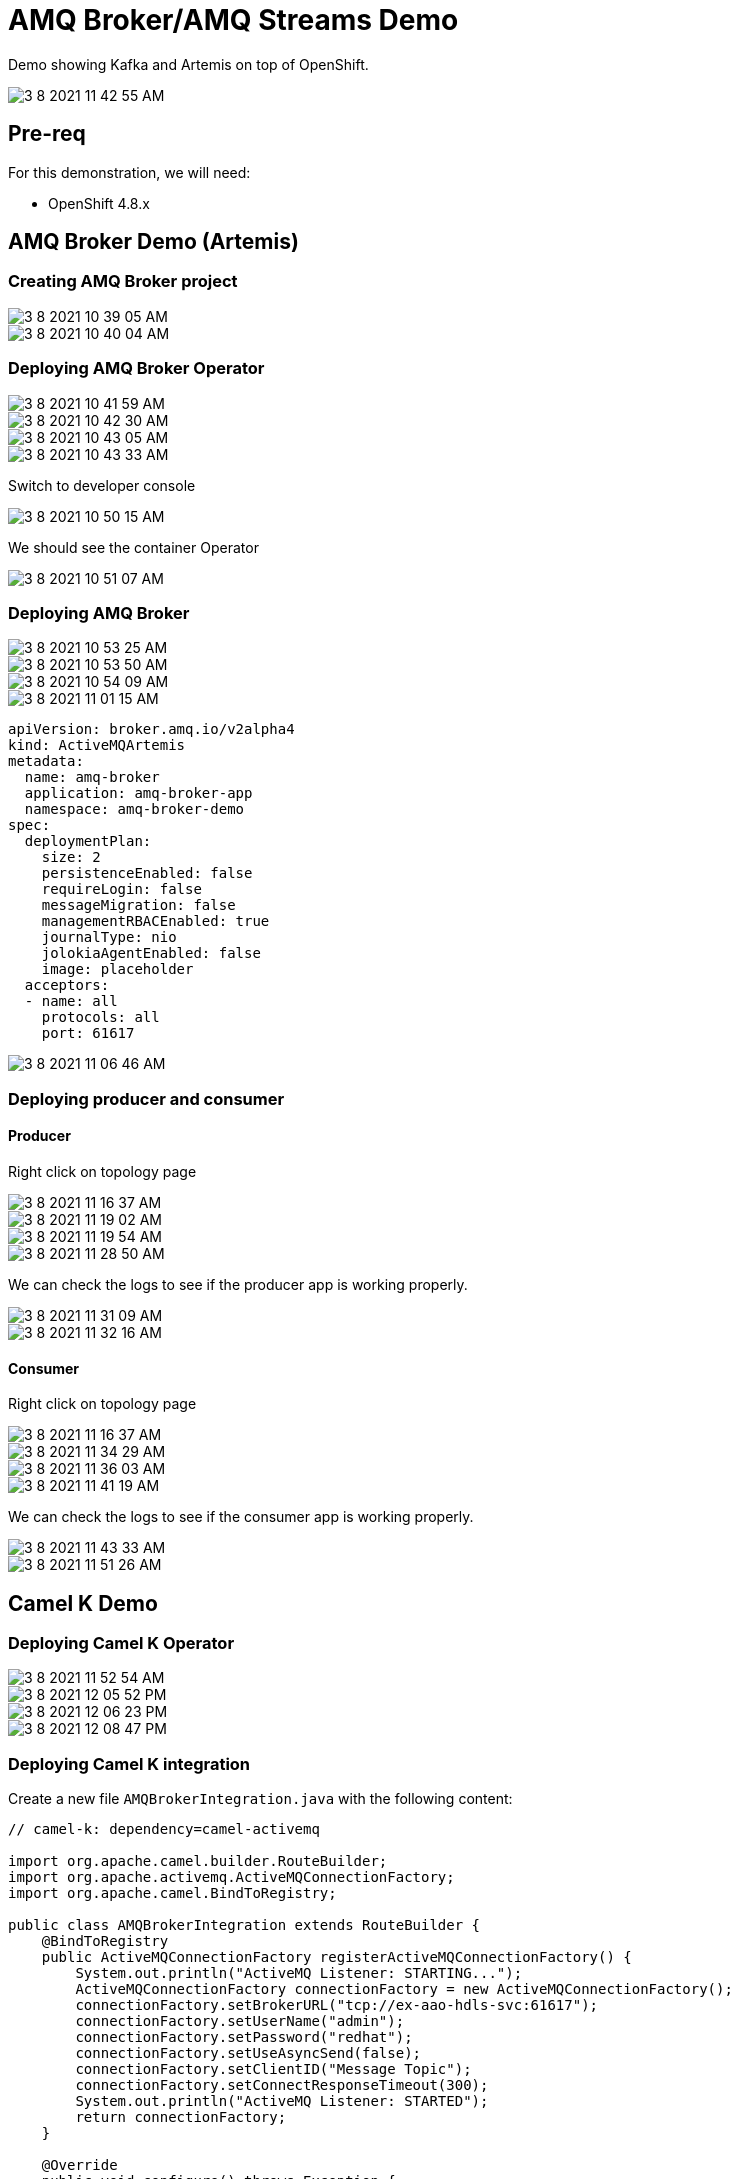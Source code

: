 = AMQ Broker/AMQ Streams Demo
:imagesdir: imgs
:toc:
:toc-title: Conteúdo
:icons:
:toc-placement!:

Demo showing Kafka and Artemis on top of OpenShift.

image::3-8-2021-11-42-55-AM.png[]

== Pre-req

For this demonstration, we will need:

* OpenShift 4.8.x

== AMQ Broker Demo (Artemis)

=== Creating AMQ Broker project

image::3-8-2021-10-39-05-AM.png[]

image::3-8-2021-10-40-04-AM.png[]

=== Deploying AMQ Broker Operator

image::3-8-2021-10-41-59-AM.png[]

image::3-8-2021-10-42-30-AM.png[]

image::3-8-2021-10-43-05-AM.png[]

image::3-8-2021-10-43-33-AM.png[]

Switch to developer console

image::3-8-2021-10-50-15-AM.png[]

We should see the container Operator

image::3-8-2021-10-51-07-AM.png[]

=== Deploying AMQ Broker

image::3-8-2021-10-53-25-AM.png[]

image::3-8-2021-10-53-50-AM.png[]

image::3-8-2021-10-54-09-AM.png[]

image::3-8-2021-11-01-15-AM.png[]

[source,yaml]
----
apiVersion: broker.amq.io/v2alpha4
kind: ActiveMQArtemis
metadata:
  name: amq-broker
  application: amq-broker-app
  namespace: amq-broker-demo
spec:
  deploymentPlan:
    size: 2
    persistenceEnabled: false
    requireLogin: false
    messageMigration: false
    managementRBACEnabled: true
    journalType: nio
    jolokiaAgentEnabled: false
    image: placeholder
  acceptors:
  - name: all
    protocols: all
    port: 61617
----

image::3-8-2021-11-06-46-AM.png[]

=== Deploying producer and consumer

==== Producer

Right click on topology page

image::3-8-2021-11-16-37-AM.png[]

image::3-8-2021-11-19-02-AM.png[]

image::3-8-2021-11-19-54-AM.png[]

image::3-8-2021-11-28-50-AM.png[]

We can check the logs to see if the producer app is working properly.

image::3-8-2021-11-31-09-AM.png[]

image::3-8-2021-11-32-16-AM.png[]

==== Consumer

Right click on topology page

image::3-8-2021-11-16-37-AM.png[]

image::3-8-2021-11-34-29-AM.png[]

image::3-8-2021-11-36-03-AM.png[]

image::3-8-2021-11-41-19-AM.png[]

We can check the logs to see if the consumer app is working properly.

image::3-8-2021-11-43-33-AM.png[]

image::3-8-2021-11-51-26-AM.png[]

== Camel K Demo

=== Deploying Camel K Operator

image::3-8-2021-11-52-54-AM.png[]

image::3-8-2021-12-05-52-PM.png[]

image::3-8-2021-12-06-23-PM.png[]

image::3-8-2021-12-08-47-PM.png[]

=== Deploying Camel K integration

Create a new file `AMQBrokerIntegration.java` with the following content:

[source,java]
----
// camel-k: dependency=camel-activemq

import org.apache.camel.builder.RouteBuilder;
import org.apache.activemq.ActiveMQConnectionFactory;
import org.apache.camel.BindToRegistry;

public class AMQBrokerIntegration extends RouteBuilder {
    @BindToRegistry
    public ActiveMQConnectionFactory registerActiveMQConnectionFactory() {
        System.out.println("ActiveMQ Listener: STARTING...");
        ActiveMQConnectionFactory connectionFactory = new ActiveMQConnectionFactory();
        connectionFactory.setBrokerURL("tcp://ex-aao-hdls-svc:61617");
        connectionFactory.setUserName("admin");
        connectionFactory.setPassword("redhat");
        connectionFactory.setUseAsyncSend(false);
        connectionFactory.setClientID("Message Topic");
        connectionFactory.setConnectResponseTimeout(300);
        System.out.println("ActiveMQ Listener: STARTED");
        return connectionFactory;
    }

    @Override
    public void configure() throws Exception {
      from("activemq:topic:topic.prices")
        .log("body = ${body}")
        ;
    }
}
----

Now run it:

[source,bash]
----
oc project amq-broker-demo
kamel run AMQBrokerIntegration.java --dev
----

We can find the link to download the `kamel` command line on the top right help icon.

image::3-8-2021-12-13-52-PM.png[]

Now we should see the logging of our camel route. 

image::3-8-2021-12-20-04-PM.png[]

image::3-8-2021-12-24-10-PM.png[]

== AMQ Streams Demo (Kafka)

kubectl -n amq-streams-demo run kafka-producer-topic1 -it --image=quay.io/strimzi/kafka:0.25.0-kafka-2.7.0 --rm=true --restart=Never -- bin/kafka-console-producer.sh --broker-list my-cluster-kafka-bootstrap.amq-streams-demo.svc:9092 --topic my-topic